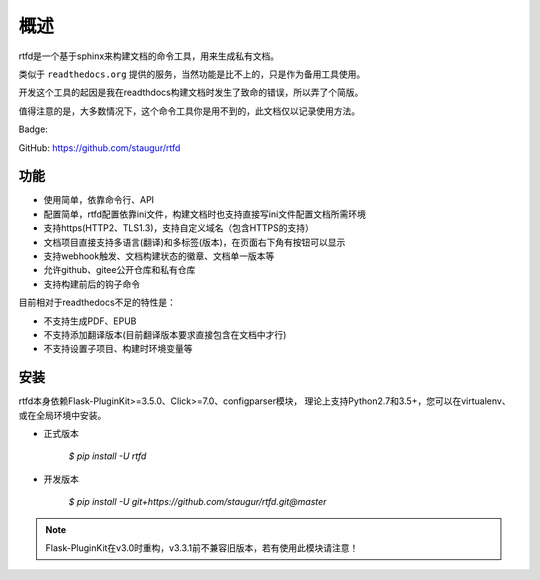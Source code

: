 .. _rtfd-overview:

======
概述
======

rtfd是一个基于sphinx来构建文档的命令工具，用来生成私有文档。

类似于 ``readthedocs.org`` 提供的服务，当然功能是比不上的，只是作为备用工具使用。

开发这个工具的起因是我在readthdocs构建文档时发生了致命的错误，所以弄了个简版。

值得注意的是，大多数情况下，这个命令工具你是用不到的，此文档仅以记录使用方法。

Badge: |DocsStatus|

.. |DocsStatus| image:: https://open.saintic.com/rtfd/badge/saintic-docs

GitHub: https://github.com/staugur/rtfd

.. _rtfd-features:

功能
======

- 使用简单，依靠命令行、API

- 配置简单，rtfd配置依靠ini文件，构建文档时也支持直接写ini文件配置文档所需环境

- 支持https(HTTP2、TLS1.3)，支持自定义域名（包含HTTPS的支持）

- 文档项目直接支持多语言(翻译)和多标签(版本)，在页面右下角有按钮可以显示

- 支持webhook触发、文档构建状态的徽章、文档单一版本等

- 允许github、gitee公开仓库和私有仓库

- 支持构建前后的钩子命令

目前相对于readthedocs不足的特性是：

- 不支持生成PDF、EPUB

- 不支持添加翻译版本(目前翻译版本要求直接包含在文档中才行)

- 不支持设置子项目、构建时环境变量等

.. _rtfd-install:

安装
======

rtfd本身依赖Flask-PluginKit>=3.5.0、Click>=7.0、configparser模块，
理论上支持Python2.7和3.5+，您可以在virtualenv、或在全局环境中安装。

- 正式版本

    `$ pip install -U rtfd`

- 开发版本

    `$ pip install -U git+https://github.com/staugur/rtfd.git@master`

.. note::

    Flask-PluginKit在v3.0时重构，v3.3.1前不兼容旧版本，若有使用此模块请注意！
